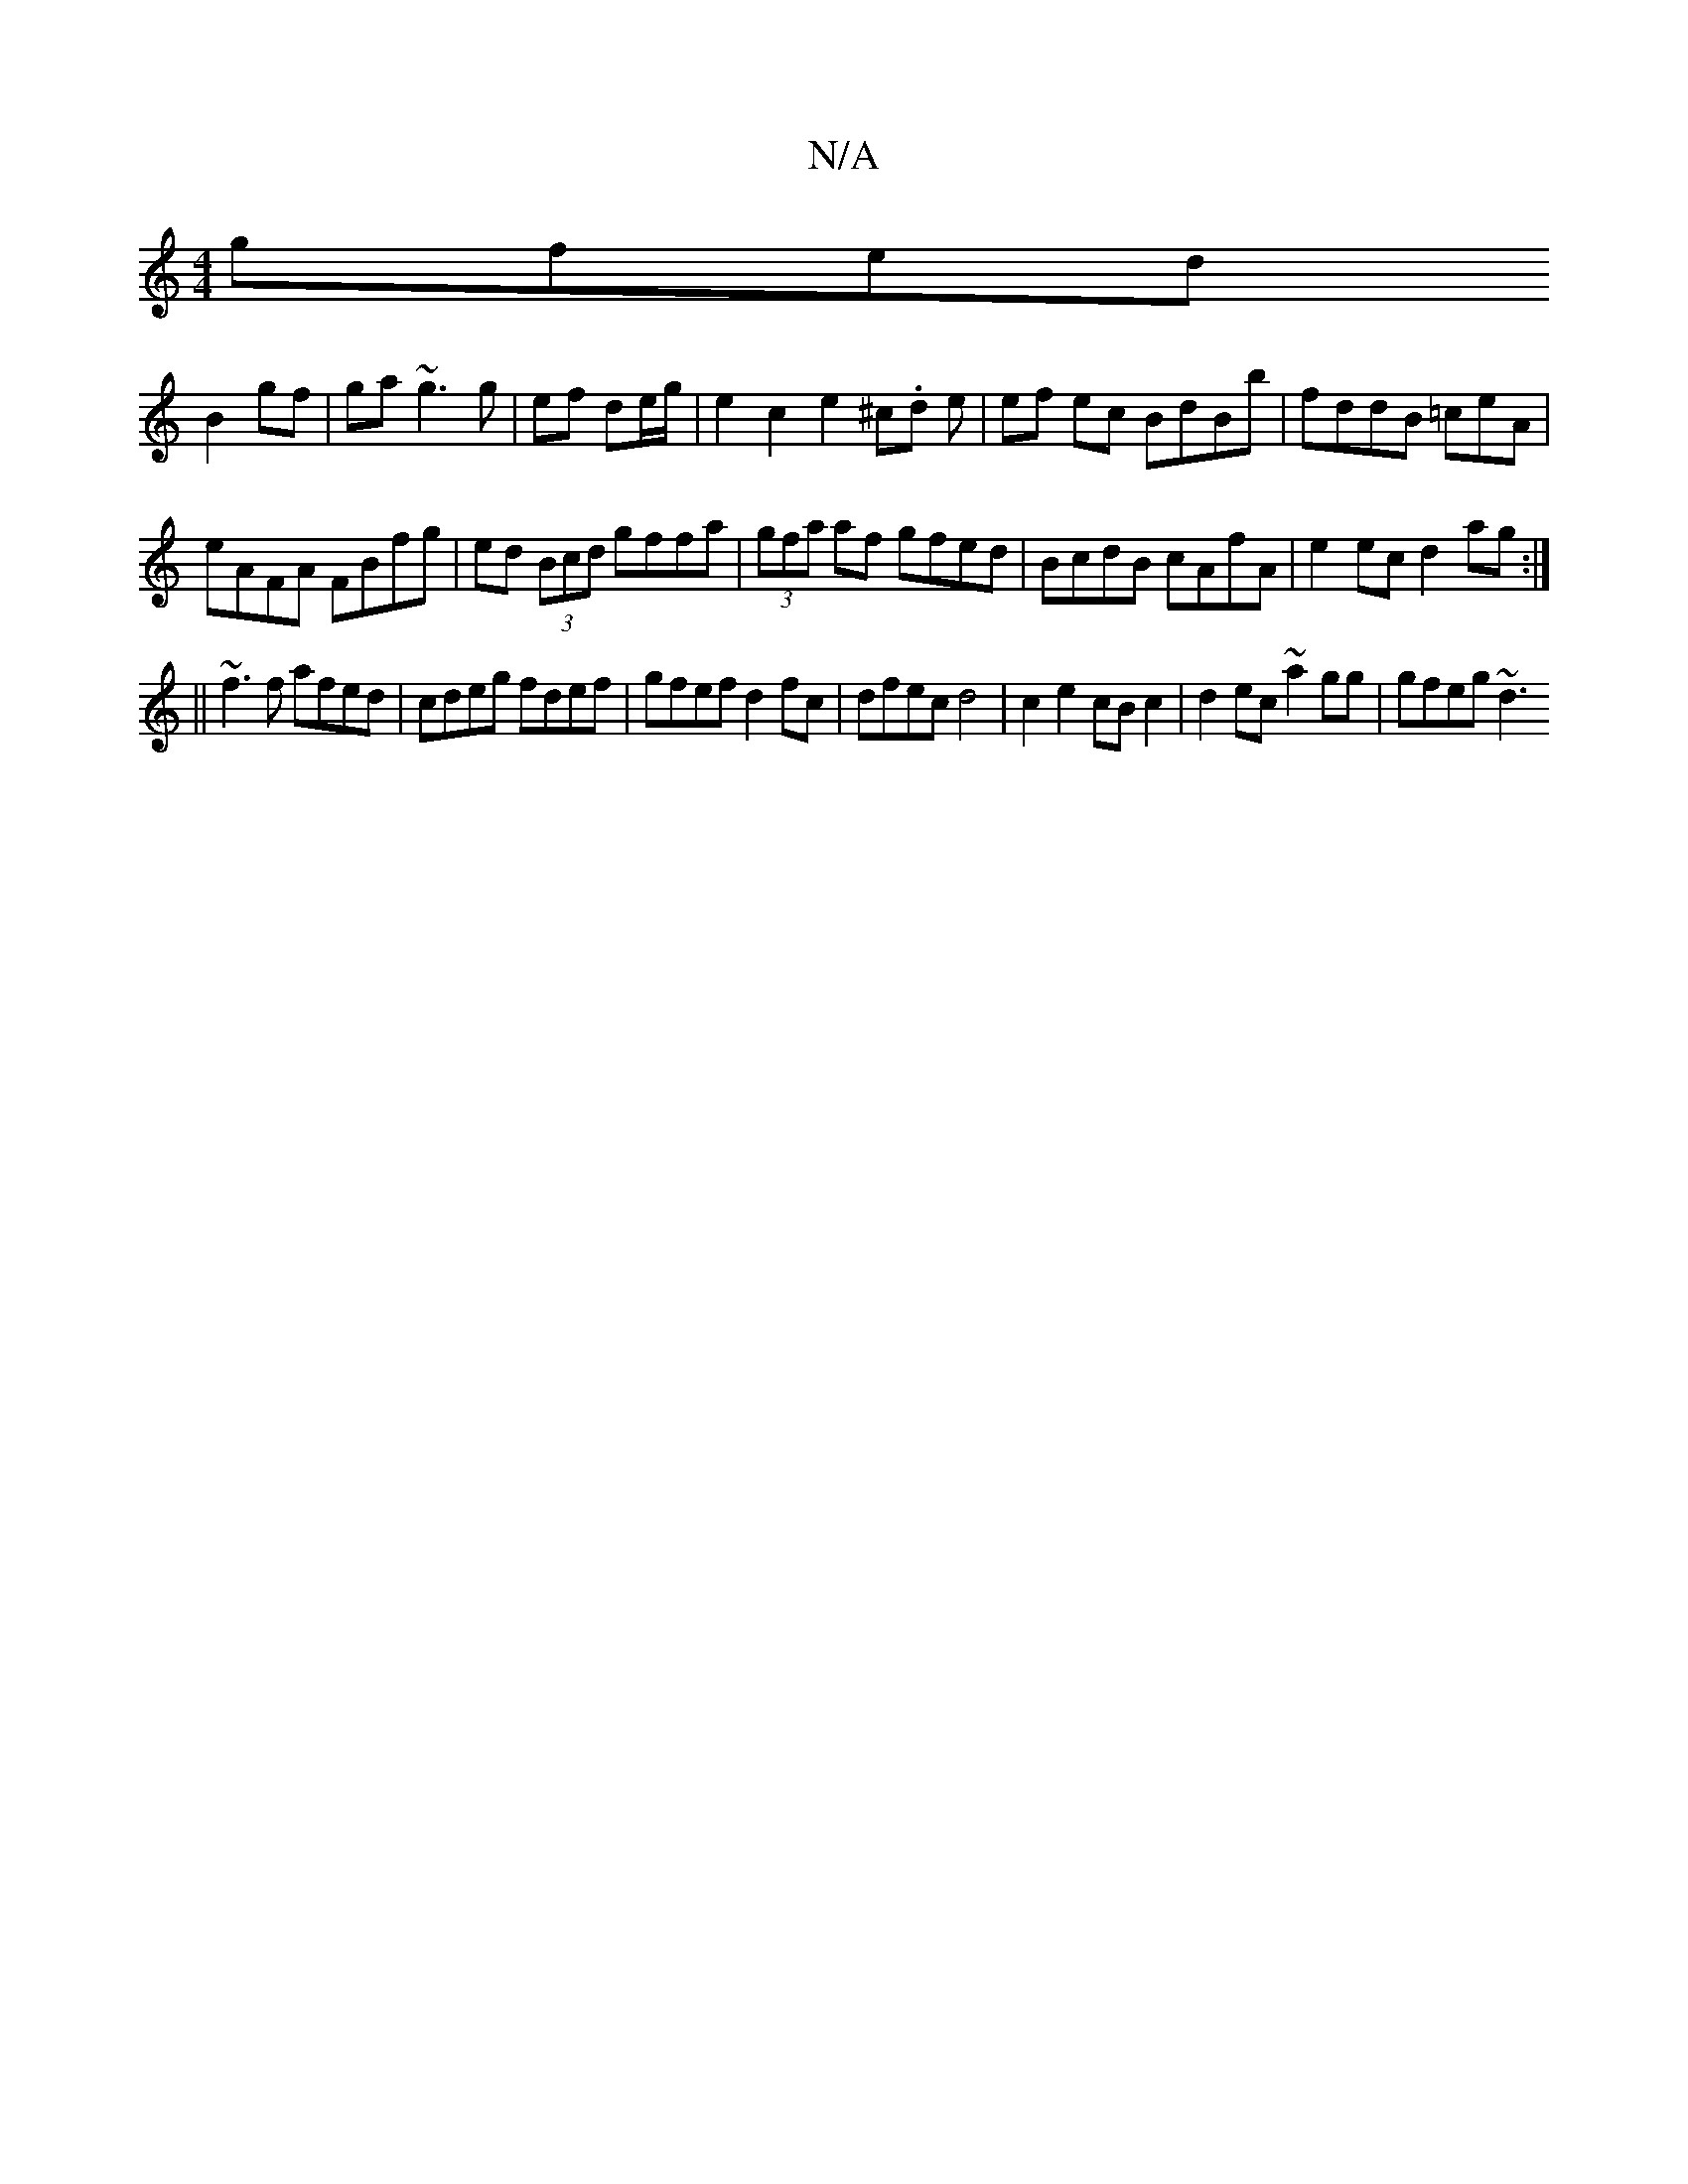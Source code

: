X:1
T:N/A
M:4/4
R:N/A
K:Cmajor
gfed 
B2 gf|ga~g3g|ef de/g/ | e2 c2 e2 ^c.d e|ef ec BdBb|fddB =ceA |
eAFA FBfg|ed (3Bcd gffa|(3gfa af gfed|BcdB cAfA|e2ec d2ag:|
||
~f3f afed|cdeg fdef|gfef d2 fc|dfec d4|c2e2 cBc2|d2ec ~a2gg|gfeg ~d3